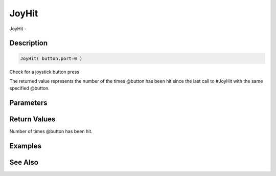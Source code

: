 .. _func_input_joyhit:

======
JoyHit
======

JoyHit - 

Description
===========

.. code-block:: blitzmax

    JoyHit( button,port=0 )

Check for a joystick button press

The returned value represents the number of the times @button has been hit since
the last call to #JoyHit with the same specified @button.

Parameters
==========

Return Values
=============

Number of times @button has been hit.

Examples
========

See Also
========



